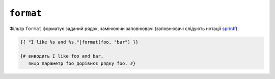 ``format``
==========

Фільтр ``format`` форматує заданий рядок, замінюючи заповнювачі
(заповнювачі слідують нотації `sprintf`_):

.. code-block:: twig

    {{ "I like %s and %s."|format(foo, "bar") }}

    {# виводить I like foo and bar,
       якщо параметр foo дорівнює рядку foo. #}

.. seealso::

    :doc:`replace<replace>`

.. _`sprintf`: https://www.php.net/sprintf

